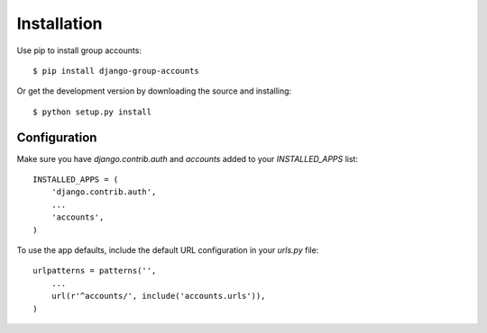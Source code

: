 Installation
============

Use pip to install group accounts::

    $ pip install django-group-accounts

Or get the development version by downloading the source and installing::

    $ python setup.py install

Configuration
-------------

Make sure you have `django.contrib.auth` and `accounts` added to your
`INSTALLED_APPS` list::

    INSTALLED_APPS = (
        'django.contrib.auth',
        ...
        'accounts',
    )

To use the app defaults, include the default URL configuration in your
`urls.py` file::

    urlpatterns = patterns('',
        ...
        url(r'^accounts/', include('accounts.urls')),
    )

